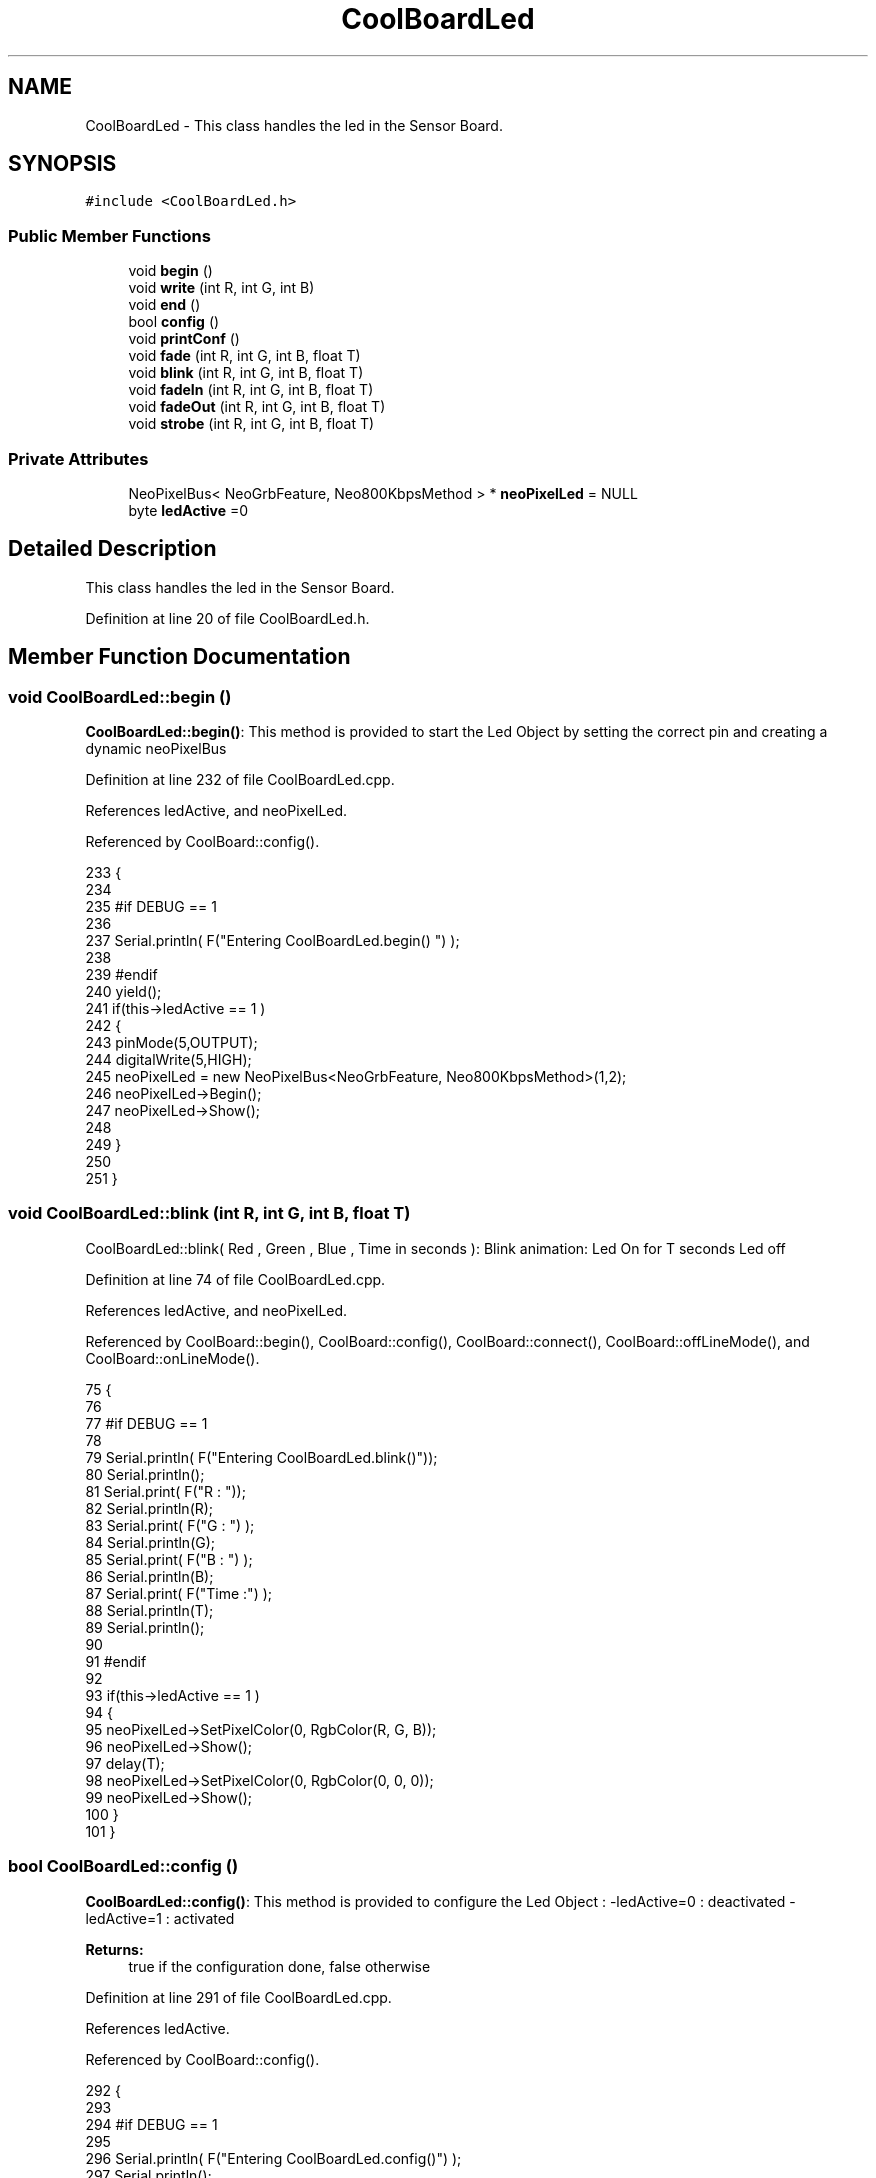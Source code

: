 .TH "CoolBoardLed" 3 "Tue Aug 8 2017" "CoolAPI" \" -*- nroff -*-
.ad l
.nh
.SH NAME
CoolBoardLed \- This class handles the led in the Sensor Board\&.  

.SH SYNOPSIS
.br
.PP
.PP
\fC#include <CoolBoardLed\&.h>\fP
.SS "Public Member Functions"

.in +1c
.ti -1c
.RI "void \fBbegin\fP ()"
.br
.ti -1c
.RI "void \fBwrite\fP (int R, int G, int B)"
.br
.ti -1c
.RI "void \fBend\fP ()"
.br
.ti -1c
.RI "bool \fBconfig\fP ()"
.br
.ti -1c
.RI "void \fBprintConf\fP ()"
.br
.ti -1c
.RI "void \fBfade\fP (int R, int G, int B, float T)"
.br
.ti -1c
.RI "void \fBblink\fP (int R, int G, int B, float T)"
.br
.ti -1c
.RI "void \fBfadeIn\fP (int R, int G, int B, float T)"
.br
.ti -1c
.RI "void \fBfadeOut\fP (int R, int G, int B, float T)"
.br
.ti -1c
.RI "void \fBstrobe\fP (int R, int G, int B, float T)"
.br
.in -1c
.SS "Private Attributes"

.in +1c
.ti -1c
.RI "NeoPixelBus< NeoGrbFeature, Neo800KbpsMethod > * \fBneoPixelLed\fP = NULL"
.br
.ti -1c
.RI "byte \fBledActive\fP =0"
.br
.in -1c
.SH "Detailed Description"
.PP 
This class handles the led in the Sensor Board\&. 
.PP
Definition at line 20 of file CoolBoardLed\&.h\&.
.SH "Member Function Documentation"
.PP 
.SS "void CoolBoardLed::begin ()"
\fBCoolBoardLed::begin()\fP: This method is provided to start the Led Object by setting the correct pin and creating a dynamic neoPixelBus 
.PP
Definition at line 232 of file CoolBoardLed\&.cpp\&.
.PP
References ledActive, and neoPixelLed\&.
.PP
Referenced by CoolBoard::config()\&.
.PP
.nf
233 {
234 
235 #if DEBUG == 1
236 
237     Serial\&.println( F("Entering CoolBoardLed\&.begin() ") );
238 
239 #endif
240     yield();
241     if(this->ledActive == 1 )
242     {
243         pinMode(5,OUTPUT);
244         digitalWrite(5,HIGH);
245         neoPixelLed = new NeoPixelBus<NeoGrbFeature, Neo800KbpsMethod>(1,2); 
246         neoPixelLed->Begin();
247         neoPixelLed->Show();
248 
249     }
250 
251 } 
.fi
.SS "void CoolBoardLed::blink (int R, int G, int B, float T)"
CoolBoardLed::blink( Red , Green , Blue , Time in seconds ): Blink animation: Led On for T seconds Led off 
.PP
Definition at line 74 of file CoolBoardLed\&.cpp\&.
.PP
References ledActive, and neoPixelLed\&.
.PP
Referenced by CoolBoard::begin(), CoolBoard::config(), CoolBoard::connect(), CoolBoard::offLineMode(), and CoolBoard::onLineMode()\&.
.PP
.nf
75 {
76 
77 #if DEBUG == 1
78 
79     Serial\&.println( F("Entering CoolBoardLed\&.blink()"));
80     Serial\&.println();
81     Serial\&.print( F("R : "));
82     Serial\&.println(R);
83     Serial\&.print( F("G : ") );
84     Serial\&.println(G);
85     Serial\&.print( F("B : ") );
86     Serial\&.println(B);
87     Serial\&.print( F("Time :") );
88     Serial\&.println(T);
89     Serial\&.println();
90 
91 #endif  
92 
93     if(this->ledActive == 1 )
94     {
95         neoPixelLed->SetPixelColor(0, RgbColor(R, G, B));
96         neoPixelLed->Show();
97         delay(T);
98         neoPixelLed->SetPixelColor(0, RgbColor(0, 0, 0));
99         neoPixelLed->Show();
100     }
101 }
.fi
.SS "bool CoolBoardLed::config ()"
\fBCoolBoardLed::config()\fP: This method is provided to configure the Led Object : -ledActive=0 : deactivated -ledActive=1 : activated 
.PP
\fBReturns:\fP
.RS 4
true if the configuration done, false otherwise 
.RE
.PP

.PP
Definition at line 291 of file CoolBoardLed\&.cpp\&.
.PP
References ledActive\&.
.PP
Referenced by CoolBoard::config()\&.
.PP
.nf
292 {
293 
294 #if DEBUG == 1 
295         
296     Serial\&.println( F("Entering CoolBoardLed\&.config()") );
297     Serial\&.println();
298 
299 #endif
300     
301     File coolBoardLedConfig = SPIFFS\&.open("/coolBoardLedConfig\&.json", "r");
302 
303     if (!coolBoardLedConfig) 
304     {
305     
306     #if DEBUG == 1
307 
308         Serial\&.println( F("failed to read /coolBoardLedConfig\&.json") );
309         Serial\&.println();
310 
311     #endif
312 
313         return(false);
314     }
315     else
316     {
317         size_t size = coolBoardLedConfig\&.size();
318         // Allocate a buffer to store contents of the file\&.
319         std::unique_ptr<char[]> buf(new char[size]);
320 
321         coolBoardLedConfig\&.readBytes(buf\&.get(), size);
322         DynamicJsonBuffer jsonBuffer;
323         JsonObject& json = jsonBuffer\&.parseObject(buf\&.get());
324         if (!json\&.success()) 
325         {
326         
327         #if DEBUG == 1
328 
329             Serial\&.println( F("failed to parse json") );
330             Serial\&.println();
331         
332         #endif
333 
334             return(false);
335         } 
336         else
337         {
338         
339         #if DEBUG == 1
340     
341             Serial\&.println( F("read configuration file : ") );
342             json\&.printTo(Serial);
343             Serial\&.println();
344             
345             Serial\&.print(F("jsonBuffer size :"));
346             Serial\&.println(jsonBuffer\&.size());
347             Serial\&.println();
348 
349         #endif
350   
351             if(json["ledActive"]\&.success() )
352             {
353                 this->ledActive = json["ledActive"]; 
354             }
355             else
356             {
357                 this->ledActive=this->ledActive;            
358             }
359             
360             json["ledActive"]=this->ledActive;
361             coolBoardLedConfig\&.close();
362             
363             coolBoardLedConfig = SPIFFS\&.open("/coolBoardLedConfig\&.json", "w");
364             if(!coolBoardLedConfig)
365             {
366             
367             #if DEBUG == 1 
368 
369                 Serial\&.println( F("failed to write to /coolBoardLedConfig\&.json") );
370                 Serial\&.println();
371 
372             #endif
373 
374                 return(false);          
375             }
376 
377             json\&.printTo(coolBoardLedConfig);
378             coolBoardLedConfig\&.close();
379 
380         #if DEBUG == 1
381     
382             Serial\&.println( F("saved Led Config is : ") );
383             json\&.printTo(Serial);
384             Serial\&.println();
385 
386         #endif
387 
388             return(true); 
389         }
390     }   
391 
392 }               
.fi
.SS "void CoolBoardLed::end ()"
\fBCoolBoardLed::end()\fP : this method is provided to delete the dynamically created neoPixelLed 
.PP
Definition at line 213 of file CoolBoardLed\&.cpp\&.
.PP
References neoPixelLed\&.
.PP
.nf
214 {
215 
216 #if DEBUG == 1 
217     
218     Serial\&.println( F("Entering CoolBoardLed\&.end()") );
219 
220 #endif
221 
222     delete neoPixelLed;
223 }
.fi
.SS "void CoolBoardLed::fade (int R, int G, int B, float T)"
\fBCoolBoardLed::fade\fP ( Red , Green , Blue, Time in seconds ): fade animation: Fade In over T(seconds) Fade Out over T(seconds) 
.PP
Definition at line 33 of file CoolBoardLed\&.cpp\&.
.PP
References ledActive, and neoPixelLed\&.
.PP
Referenced by CoolBoard::offLineMode(), and CoolBoard::onLineMode()\&.
.PP
.nf
34 {
35 
36 #if DEBUG == 1
37 
38     Serial\&.println( F("Entering CoolBoardLed\&.fade()") );
39     Serial\&.println();
40     Serial\&.print( F("R : ") );
41     Serial\&.println(R);
42     Serial\&.print( F("G : ") );
43     Serial\&.println(G);
44     Serial\&.print( F("B : ") );
45     Serial\&.println(B);
46     Serial\&.print( F("Time : ") );
47     Serial\&.println(T);
48     Serial\&.println();
49 
50 #endif  
51     if(this->ledActive == 1 )
52     {
53         for (int k = 0; k < 1000; k++) 
54         {
55             neoPixelLed->SetPixelColor(0, RgbColor(k * R / 1000, k * G / 1000, k * B / 1000));
56             neoPixelLed->Show();
57             delay(T);
58         }
59         
60         for (int k = 1000; k >= 0; k--) 
61         {
62             neoPixelLed->SetPixelColor(0, RgbColor(k * R / 1000, k * G / 1000, k * B / 1000));
63             neoPixelLed->Show();
64             delay(T);
65         }
66     }
67 }
.fi
.SS "void CoolBoardLed::fadeIn (int R, int G, int B, float T)"
CoolBoardLed::fadeIn(Red , Green , Blue , Time in seconds) Fade In animation: gradual increase over T(seconds) 
.PP
Definition at line 107 of file CoolBoardLed\&.cpp\&.
.PP
References ledActive, and neoPixelLed\&.
.PP
Referenced by CoolBoard::config(), CoolBoard::offLineMode(), CoolBoard::onLineMode(), CoolBoard::readSensors(), and CoolBoard::update()\&.
.PP
.nf
108 {
109 
110 #if DEBUG == 1
111 
112     Serial\&.println( F("Entering CoolBoardLed\&.fadeIn()") );
113     Serial\&.println();
114     Serial\&.print( F("R : ") );
115     Serial\&.println(R);
116     Serial\&.print( F("G : ") );
117     Serial\&.println(G);
118     Serial\&.print( F("B : ") );
119     Serial\&.println(B);
120     Serial\&.print( F("Time :") );
121     Serial\&.println(T);
122     Serial\&.println();
123 
124 #endif  
125     
126     if(this->ledActive == 1 )
127     {
128         for (int k = 0; k < 1000; k++) 
129         {
130             neoPixelLed->SetPixelColor(0, RgbColor(k * R / 1000, k * G / 1000, k * B / 1000));
131             neoPixelLed->Show();
132             delay(T);
133         }
134     }
135 
136 }
.fi
.SS "void CoolBoardLed::fadeOut (int R, int G, int B, float T)"
CoolBoardLed::fadeOut( Red , Green , Blue , Time in seconds) Fade Out animation: gradual decrease over T(seconds) 
.PP
Definition at line 142 of file CoolBoardLed\&.cpp\&.
.PP
References ledActive, and neoPixelLed\&.
.PP
Referenced by CoolBoard::begin(), CoolBoard::config(), CoolBoard::offLineMode(), CoolBoard::onLineMode(), CoolBoard::readSensors(), and CoolBoard::update()\&.
.PP
.nf
143 {
144 
145 #if DEBUG == 1 
146 
147     Serial\&.println( F("Entering CoolBoardLed\&.fadeOut()" ) );
148     Serial\&.println();
149     Serial\&.print( F("R : ") );
150     Serial\&.println(R);
151     Serial\&.print( F("G : ") );
152     Serial\&.println(G);
153     Serial\&.print( F("B : ") );
154     Serial\&.println(B);
155     Serial\&.print( F("Time :") );
156     Serial\&.println(T);
157     Serial\&.println();
158 
159 #endif  
160 
161     if(this->ledActive == 1 )
162     {
163         for (int k = 1000; k >= 0; k--) 
164         {
165             neoPixelLed->SetPixelColor(0, RgbColor(k * R / 1000, k * G / 1000, k * B / 1000));
166             neoPixelLed->Show();
167             delay(T);
168         }
169     }
170 }
.fi
.SS "void CoolBoardLed::printConf ()"
\fBCoolBoardLed::printConf()\fP: This method is provided to print the Led Object Configuration to the Serial Monitor 
.PP
Definition at line 400 of file CoolBoardLed\&.cpp\&.
.PP
References ledActive\&.
.PP
Referenced by CoolBoard::begin()\&.
.PP
.nf
401 {
402 
403 #if DEBUG == 1 
404 
405     Serial\&.println( F("Entering CoolBoardLed\&.printConf()") );
406     Serial\&.println();
407 
408 #endif
409 
410     Serial\&.println("Led Configuration");
411 
412     Serial\&.print("ledActive : ");
413     Serial\&.println(ledActive);
414 
415     Serial\&.println();    
416 }
.fi
.SS "void CoolBoardLed::strobe (int R, int G, int B, float T)"
CoolBoardLed::strobe(Red , Green , Blue , Time in seconds) Strobe animation: blinks over T(seconds) 
.PP
Definition at line 176 of file CoolBoardLed\&.cpp\&.
.PP
References ledActive, and neoPixelLed\&.
.PP
Referenced by CoolBoard::config(), CoolBoard::onLineMode(), CoolBoard::readSensors(), and CoolBoard::update()\&.
.PP
.nf
177 {
178 
179 #if DEBUG == 1
180 
181     Serial\&.println( F("Entering CoolBoardLed\&.strobe()") );
182     Serial\&.println();
183     Serial\&.print( F("R : ") );
184     Serial\&.println(R);
185     Serial\&.print( F("G: ") );
186     Serial\&.println(G);
187     Serial\&.print( F("B : ") );
188     Serial\&.println(B);
189     Serial\&.print( F("Time :") );
190     Serial\&.println(T);
191     Serial\&.println();
192 
193 #endif  
194 
195     if(this->ledActive == 1 )
196     {   
197         for (int k = 1000; k >= 0; k--) 
198         {
199             neoPixelLed->SetPixelColor(0, RgbColor(R, G, B));
200             neoPixelLed->Show();
201             delay(T);
202             neoPixelLed->SetPixelColor(0, RgbColor(0, 0, 0));
203             neoPixelLed->Show();
204             delay(T);
205         }
206     }
207 }
.fi
.SS "void CoolBoardLed::write (int R, int G, int B)"
CoolBoardLed::write(Red,Green,Blue): This method is provided to set the Color of the Led 
.PP
Definition at line 258 of file CoolBoardLed\&.cpp\&.
.PP
References ledActive, and neoPixelLed\&.
.PP
Referenced by CoolBoard::begin(), and CoolBoard::connect()\&.
.PP
.nf
259 {
260 
261 #if DEBUG == 1
262 
263     Serial\&.println( F("Entering CoolBoardLed\&.write()") );
264     Serial\&.println();
265     Serial\&.print( F("R : ") );
266     Serial\&.println(R);
267     Serial\&.print( F("G : ") );
268     Serial\&.println(G);
269     Serial\&.print( F("B : ") );
270     Serial\&.println(B);
271     Serial\&.println();    
272 
273 #endif
274 
275     if(this->ledActive == 1 )
276     {
277         neoPixelLed->SetPixelColor(0, RgbColor(R, G, B));
278         neoPixelLed->Show();
279     }
280 
281 }
.fi
.SH "Member Data Documentation"
.PP 
.SS "byte CoolBoardLed::ledActive =0\fC [private]\fP"

.PP
Definition at line 55 of file CoolBoardLed\&.h\&.
.PP
Referenced by begin(), blink(), config(), fade(), fadeIn(), fadeOut(), printConf(), strobe(), and write()\&.
.SS "NeoPixelBus<NeoGrbFeature, Neo800KbpsMethod>* CoolBoardLed::neoPixelLed = NULL\fC [private]\fP"

.PP
Definition at line 53 of file CoolBoardLed\&.h\&.
.PP
Referenced by begin(), blink(), end(), fade(), fadeIn(), fadeOut(), strobe(), and write()\&.

.SH "Author"
.PP 
Generated automatically by Doxygen for CoolAPI from the source code\&.

